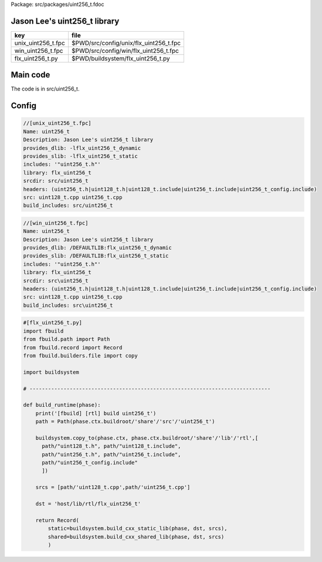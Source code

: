 Package: src/packages/uint256_t.fdoc


Jason Lee's uint256_t library
=============================

================== ======================================
key                file                                   
================== ======================================
unix_uint256_t.fpc $PWD/src/config/unix/flx_uint256_t.fpc 
win_uint256_t.fpc  $PWD/src/config/win/flx_uint256_t.fpc  
flx_uint256_t.py   $PWD/buildsystem/flx_uint256_t.py      
================== ======================================


Main code
=========

The code is in src/uint256_t.


Config
======


.. code-block:: fpc

  //[unix_uint256_t.fpc]
  Name: uint256_t 
  Description: Jason Lee's uint256_t library
  provides_dlib: -lflx_uint256_t_dynamic
  provides_slib: -lflx_uint256_t_static
  includes: '"uint256_t.h"'
  library: flx_uint256_t
  srcdir: src/uint256_t
  headers: (uint256_t.h|uint128_t.h|uint128_t.include|uint256_t.include|uint256_t_config.include)
  src: uint128_t.cpp uint256_t.cpp
  build_includes: src/uint256_t


.. code-block:: fpc

  //[win_uint256_t.fpc]
  Name: uint256_t
  Description: Jason Lee's uint256_t library
  provides_dlib: /DEFAULTLIB:flx_uint256_t_dynamic
  provides_slib: /DEFAULTLIB:flx_uint256_t_static
  includes: '"uint256_t.h"'
  library: flx_uint256_t
  srcdir: src\uint256_t
  headers: (uint256_t.h|uint128_t.h|uint128_t.include|uint256_t.include|uint256_t_config.include)
  src: uint128_t.cpp uint256_t.cpp 
  build_includes: src\uint256_t


.. code-block:: python

  #[flx_uint256_t.py]
  import fbuild
  from fbuild.path import Path
  from fbuild.record import Record
  from fbuild.builders.file import copy
  
  import buildsystem
  
  # ------------------------------------------------------------------------------
  
  def build_runtime(phase):
      print('[fbuild] [rtl] build uint256_t')
      path = Path(phase.ctx.buildroot/'share'/'src'/'uint256_t')
  
      buildsystem.copy_to(phase.ctx, phase.ctx.buildroot/'share'/'lib'/'rtl',[
        path/"uint128_t.h", path/"uint128_t.include",
        path/"uint256_t.h", path/"uint256_t.include",
        path/"uint256_t_config.include"
        ])
  
      srcs = [path/'uint128_t.cpp',path/'uint256_t.cpp']
  
      dst = 'host/lib/rtl/flx_uint256_t'
  
      return Record(
          static=buildsystem.build_cxx_static_lib(phase, dst, srcs),
          shared=buildsystem.build_cxx_shared_lib(phase, dst, srcs)
          )




